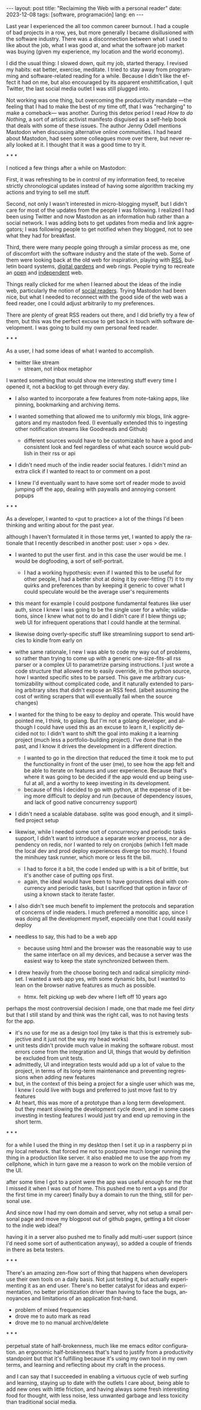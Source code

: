 #+OPTIONS: toc:nil num:nil
#+LANGUAGE: en
#+BEGIN_EXPORT html
---
layout: post
title: "Reclaiming the Web with a personal reader"
date: 2023-12-08
tags: [software, programación]
lang: en
---
#+END_EXPORT

Last year I experienced the all too common career burnout. I had a couple of bad projects in a row, yes, but more generally I became disillusioned with the software industry. There was a disconnection between what I used to like about the job, what I was good at, and what the software job market was buying (given my experience, my location and the world economy).

I did the usual thing: I slowed down, quit my job, started therapy. I revised my habits: eat better, exercise, meditate. I tried to stay away from programming and software-related reading for a while. Because I didn't like the effect it had on me, but also encouraged by its apparent enshittification, I quit Twitter, the last social media outlet I was still plugged into.

Not working was one thing, but overcoming the productivity mandate ---the feeling that I had to make the best of my time off, that I was "recharging" to make a comeback--- was another. During this detox period I read /How to do Nothing/, a sort of artistic activist manifesto disguised as a self-help book that deals with some of these issues. The author Jenny Odell mentions Mastodon when discussing alternative online communities. I had heard about Mastodon, had seen some colleagues move over there, but never really looked at it. I thought that it was a good time to try it.

#+BEGIN_CENTER
\ast{} \ast{} \ast{}
#+END_CENTER

I noticed a few things after a while on Mastodon:

First, it was refreshing to be in control of my information feed, to receive strictly chronological updates instead of having some algorithm tracking my actions and trying to sell me stuff.

Second, not only I wasn't interested in micro-blogging myself, but I didn't care for most of the updates from the people I was following. I realized I had been using Twitter and now Mastodon as an information hub rather than a social network. I was adding bots to get updates from media and link aggregators; I was following people to get notified when they blogged, not to see what they had for breakfast.

Third, there were many people going through a similar process as me, one of discomfort with the software industry and the state of the web. Some of them were looking back at the old web for inspiration, playing with [[https://atthis.link/blog/2021/rss.html][RSS]], bulletin board systems, [[https://hapgood.us/2015/10/17/the-garden-and-the-stream-a-technopastoral/][digital gardens]] and web rings. People trying to recreate an [[https://knightcolumbia.org/content/protocols-not-platforms-a-technological-approach-to-free-speech][open]] and [[https://www.jvt.me/posts/2019/10/20/indieweb-talk/][independent]] web.

Things really clicked for me when I learned about the ideas of the indie web, particularly  the notion of [[https://aaronparecki.com/2018/04/20/46/indieweb-reader-my-new-home-on-the-internet][social readers]]. Trying Mastodon had been nice, but what I needed to reconnect with the good side of the web was a feed reader, one I could adjust arbitrarily to my preferences.

There are plenty of great RSS readers out there, and I did briefly try a few of them, but this was the perfect excuse to get back in touch with software development. I was going to build my own personal feed reader.

#+BEGIN_CENTER
\ast{} \ast{} \ast{}
#+END_CENTER

As a user, I had some ideas of what I wanted to accomplish.

- twitter like stream
  - stream, not inbox metaphor
I wanted something that would show me interesting stuff every time I opened it, not a backlog to get through every day.
- I also wanted to incorporate a few features from note-taking apps, like pinning, bookmarking and archiving items.

- I wanted something that allowed me to uniformly mix blogs, link aggregators and my mastodon feed. (I eventually extended this to ingesting other notification streams like Goodreads and Github)
  - different sources would have to be customizable to have a good and consistent look and feel regardless of what each source would publish in their rss or api

- I didn't need much of the indie reader social features. I didn't mind an extra click if I wanted to react to or comment on a post

- I knew I'd eventually want to have some sort of reader mode to avoid jumping off the app, dealing with paywalls and annoying consent popups

#+BEGIN_CENTER
\ast{} \ast{} \ast{}
#+END_CENTER
As a developer, I wanted to <put to practice> a lot of the things I'd been thinking and writing about for the past year.

although I haven't formulated it in those terms yet, I wanted to apply the rationale that I recently described in another post: user > ops > dev.

- I wanted to put the user first. and in this case the user would be me. I would be dogfooding, a sort of self-portrait.
  - I had a working hypothesis: even if I wanted this to be useful for other people, I had a better shot at doing it by over-fitting (?) it to my quirks and preferences than by keeping it generic to cover what I could speculate would be the average user's requirements

- this meant for example I could postpone fundamental features like user auth, since I knew I was going to be the single user for a while; validations, since I knew what not to do and I didn't care if I blew things up; web UI for infrequent operations that I could handle at the terminal.
- likewise doing overly-specific stuff like streamlining support to send articles to kindle from early on

- withe same rationale, I new I was able to code my way out of problems, so rather than trying to come up with a generic one-size-fits-all rss parser or a complex UI to parametrize parsing instructions. I just wrote a code structure that allowed me to easily override, in the python source, how I wanted specific sites to be parsed. This gave me arbitrary customizability without complicated code, and it naturally extended to parsing arbitrary sites that didn't expose an RSS feed. (albeit assuming the cost of writing scrapers that will eventually fail when the source changes)

- I wanted for the thing to be easy to deploy and operate. This would have pointed me, I think, to golang. But I'm not a golang developer, and although I could have used this as an excuse to learn it, I explicitly decided not to: I didn't want to shift the goal into making it a  learning project (much less a portfolio-building project). I've done that in the past, and I know it drives the development in a different direction.
  - I wanted to go in the direction that reduced the time it took me to put the functionality in front of the user (me), to see how the app felt and be able to iterate on features and user experience. Because that's where it was going to be decided if the app would end up being useful at all, and a worthy to keep investing in its development.
  - because of this I decided to go with python, at the expense of it being more difficult to deploy and run (because of dependency issues, and lack of good native concurrency support)

- I didn't need a scalable database. sqlite was good enough, and it simplified project setup
- likewise, while I needed some sort of concurrency and periodic tasks support, I didn't want to introduce a separate worker process, nor a dependency on redis, nor I wanted to rely on cronjobs (which I felt made the local dev and prod deploy experiences diverge too much). I found the minihuey task runner, which more or less fit the bill.
  - I had to force it a bit, the code I ended up with is a bit of brittle, but it's another case of putting ops first.
  - again, the ideal would have been to have goroutines deal with concurrency and periodic tasks, but I sacrificed that option in favor of using a known stack to iterate faster.

- I also didn't see much benefit to implement the protocols and separation of concerns of indie readers. I much preferred a monolitic app, since I was doing all the development myself, especially one that I could easily deploy

- needless to say, this had to be a web app
  - because using html and the browser was the reasonable way to use the same interface on all my devices, and because a server was the easiest way to keep the state synchronized between them.
- I drew heavily from the choose boring tech and radical simplicity mindset. I wanted a web app yes, with some dynamic bits, but I wanted to lean on the browser native features as much as possible.
  - htmx. felt picking up web dev where I left off 10 years ago

perhaps the most controversial decision I made, one that made me feel /dirty/ but that I still stand by and think was the right call, was to not having tests for the app.
  - it's no use for me as a design tool (my take is that this is extremely subjective and it just not the way my head works)
  - unit tests didn't provide much value in making the software robust. most errors come from the integration and UI, things that would by definition be excluded from unit tests.
  - admittedly, UI and integration tests would add up a lot of value to the project, in terms of its long-term maintenance and preventing regressions when adding new features
  - but, in the context of this being a project for a single user which was me, I knew I could live with bugs and preferred to just move fast to try features
  - At heart, this was more of a prototype than a long term development. but they meant slowing the development cycle down, and in some cases investing in testing features I would just try and end up removing in the short term.

#+BEGIN_CENTER
\ast{} \ast{} \ast{}
#+END_CENTER

for a while I used the thing in my desktop
then I set it up in a raspberry pi in my local network. that forced me not to postpone much longer running the thing in a production like server. it also enabled me to use the app from my cellphone, which in turn gave me a reason to work on the mobile version of the UI.

after some time I got to a point were the app was useful enough for me that I missed it when I was out of home. This pushed me to rent a vps and (for the first time in my career) finally buy a domain to run the thing, still for personal use.

And since now I had my own domain and server, why not setup a small personal page and move my blogpost out of github pages, getting a bit closer to the indie web ideal?

having it in a server also pushed me to finally add multi-user support (since I'd need some sort of authentication anyway), so added a couple of friends in there as beta testers.

#+BEGIN_CENTER
\ast{} \ast{} \ast{}
#+END_CENTER

There's an amazing zen-flow sort of thing that happens when developers use their own tools on a daily basis. Not just testing it, but actually experimenting it as an end user. There's no  better catalyst for ideas and experimentation, no better prioritization driver than having to face the bugs, annoyances and limitations of an application first-hand.

- problem of mixed frequencies
- drove me to auto mark as read
- drove me to no manual archive/delete

#+BEGIN_CENTER
\ast{} \ast{} \ast{}
#+END_CENTER

perpetual state of half-brokenness, much like me emacs editor configuration. an ergonomic half-brokenness that's hard to justify from a productivity standpoint but that it's fulfilling because it's using my own tool in my own terms, and learning and reflecting about my craft in the process.

and I can say that I succeeded in enabling a virtuous cycle of web surfing and learning, staying up to date with the outlets I care about, being able to add new ones with little friction, and having always some fresh interesting food for thought, with less noise, less unwanted garbage and less toxicity than traditional social media.
